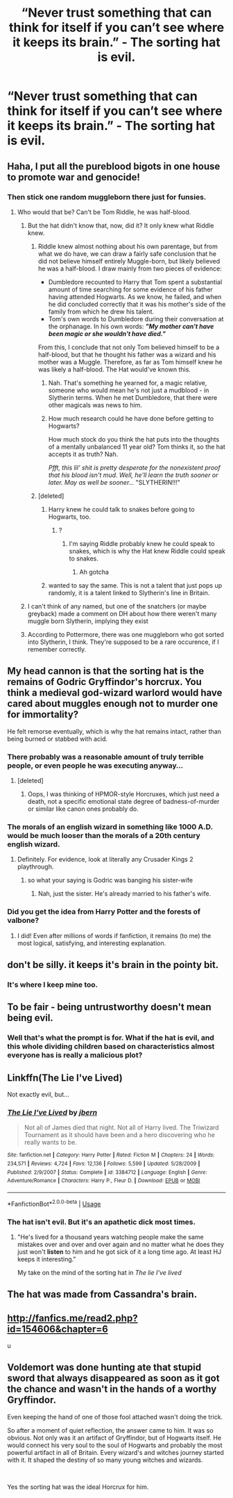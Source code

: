 #+TITLE: “Never trust something that can think for itself if you can’t see where it keeps its brain.” - The sorting hat is evil.

* “Never trust something that can think for itself if you can’t see where it keeps its brain.” - The sorting hat is evil.
:PROPERTIES:
:Author: Lywik270
:Score: 222
:DateUnix: 1563896727.0
:DateShort: 2019-Jul-23
:FlairText: Prompt
:END:

** Haha, I put all the pureblood bigots in one house to promote war and genocide!
:PROPERTIES:
:Author: FavChanger
:Score: 140
:DateUnix: 1563898674.0
:DateShort: 2019-Jul-23
:END:

*** Then stick one random muggleborn there just for funsies.
:PROPERTIES:
:Author: Boris_The_Unbeliever
:Score: 85
:DateUnix: 1563899149.0
:DateShort: 2019-Jul-23
:END:

**** Who would that be? Can't be Tom Riddle, he was half-blood.
:PROPERTIES:
:Author: EurwenPendragon
:Score: 23
:DateUnix: 1563901399.0
:DateShort: 2019-Jul-23
:END:

***** But the hat didn't know that, now, did it? It only knew what Riddle knew.
:PROPERTIES:
:Author: JaimeJabs
:Score: 52
:DateUnix: 1563902226.0
:DateShort: 2019-Jul-23
:END:

****** Riddle knew almost nothing about his own parentage, but from what we do have, we can draw a fairly safe conclusion that he did not believe himself entirely Muggle-born, but likely believed he was a half-blood. I draw mainly from two pieces of evidence:

- Dumbledore recounted to Harry that Tom spent a substantial amount of time searching for some evidence of his father having attended Hogwarts. As we know, he failed, and when he did concluded correctly that it was his mother's side of the family from which he drew his talent.
- Tom's own words to Dumbledore during their conversation at the orphanage. In his own words: */"My mother can't have been magic or she wouldn't have died."/*

From this, I conclude that not only Tom believed himself to be a half-blood, but that he thought his father was a wizard and his mother was a Muggle. Therefore, as far as Tom himself knew he was likely a half-blood. The Hat would've known this.
:PROPERTIES:
:Author: EurwenPendragon
:Score: 29
:DateUnix: 1563903604.0
:DateShort: 2019-Jul-23
:END:

******* Nah. That's something he yearned for, a magic relative, someone who would mean he's not just a mudblood - in Slytherin terms. When he met Dumbledore, that there were other magicals was news to him.
:PROPERTIES:
:Author: JaimeJabs
:Score: 28
:DateUnix: 1563906976.0
:DateShort: 2019-Jul-23
:END:


******* How much research could he have done before getting to Hogwarts?

How much stock do you think the hat puts into the thoughts of a mentally unbalanced 11 year old? Tom thinks it, so the hat accepts it as truth? Nah.

/Pfft, this lil' shit is pretty desperate for the nonexistent proof that his blood isn't mud. Well, he'll learn the truth sooner or later. May as well be sooner.../ "SLYTHERIN!!!"
:PROPERTIES:
:Author: TheVoteMote
:Score: 12
:DateUnix: 1563931719.0
:DateShort: 2019-Jul-24
:END:


****** [deleted]
:PROPERTIES:
:Score: 5
:DateUnix: 1563931374.0
:DateShort: 2019-Jul-24
:END:

******* Harry knew he could talk to snakes before going to Hogwarts, too.
:PROPERTIES:
:Author: haloraptor
:Score: 3
:DateUnix: 1563977812.0
:DateShort: 2019-Jul-24
:END:

******** ?
:PROPERTIES:
:Author: InfernoItaliano
:Score: 1
:DateUnix: 1563979681.0
:DateShort: 2019-Jul-24
:END:

********* I'm saying Riddle probably knew he could speak to snakes, which is why the Hat knew Riddle could speak to snakes.
:PROPERTIES:
:Author: haloraptor
:Score: 2
:DateUnix: 1563979872.0
:DateShort: 2019-Jul-24
:END:

********** Ah gotcha
:PROPERTIES:
:Author: InfernoItaliano
:Score: 1
:DateUnix: 1564000923.0
:DateShort: 2019-Jul-25
:END:


******* wanted to say the same. This is not a talent that just pops up randomly, it is a talent linked to Slytherin's line in Britain.
:PROPERTIES:
:Author: Schak_Raven
:Score: 1
:DateUnix: 1563980605.0
:DateShort: 2019-Jul-24
:END:


***** I can't think of any named, but one of the snatchers (or maybe greyback) made a comment on DH about how there weren't many muggle born Slytherin, implying they exist
:PROPERTIES:
:Author: girlikecupcake
:Score: 11
:DateUnix: 1563905510.0
:DateShort: 2019-Jul-23
:END:


***** According to Pottermore, there was one muggleborn who got sorted into Slytherin, I think. They're supposed to be a rare occurence, if I remember correctly.
:PROPERTIES:
:Author: Zutter1Dragon
:Score: 2
:DateUnix: 1563971973.0
:DateShort: 2019-Jul-24
:END:


** My head cannon is that the sorting hat is the remains of Godric Gryffindor's horcrux. You think a medieval god-wizard warlord would have cared about muggles enough not to murder one for immortality?

He felt remorse eventually, which is why the hat remains intact, rather than being burned or stabbed with acid.
:PROPERTIES:
:Author: Seeker0fTruth
:Score: 49
:DateUnix: 1563904528.0
:DateShort: 2019-Jul-23
:END:

*** There probably was a reasonable amount of truly terrible people, or even people he was executing anyway...
:PROPERTIES:
:Author: ABZB
:Score: 19
:DateUnix: 1563912455.0
:DateShort: 2019-Jul-24
:END:

**** [deleted]
:PROPERTIES:
:Score: 5
:DateUnix: 1563931417.0
:DateShort: 2019-Jul-24
:END:

***** Oops, I was thinking of HPMOR-style Horcruxes, which just need a death, not a specific emotional state degree of badness-of-murder or similar like canon ones probably do.
:PROPERTIES:
:Author: ABZB
:Score: 2
:DateUnix: 1563972864.0
:DateShort: 2019-Jul-24
:END:


*** The morals of an english wizard in something like 1000 A.D. would be much looser than the morals of a 20th century english wizard.
:PROPERTIES:
:Author: Wassa110
:Score: 9
:DateUnix: 1563930951.0
:DateShort: 2019-Jul-24
:END:

**** Definitely. For evidence, look at literally any Crusader Kings 2 playthrough.
:PROPERTIES:
:Author: Raesong
:Score: 12
:DateUnix: 1563938318.0
:DateShort: 2019-Jul-24
:END:

***** so what your saying is Godric was banging his sister-wife
:PROPERTIES:
:Author: CommanderL3
:Score: 12
:DateUnix: 1563953517.0
:DateShort: 2019-Jul-24
:END:

****** Nah, just the sister. He's already married to his father's wife.
:PROPERTIES:
:Author: InfernoItaliano
:Score: 6
:DateUnix: 1563979766.0
:DateShort: 2019-Jul-24
:END:


*** Did you get the idea from Harry Potter and the forests of valbone?
:PROPERTIES:
:Score: 4
:DateUnix: 1563942522.0
:DateShort: 2019-Jul-24
:END:

**** I did! Even after millions of words if fanfiction, it remains (to me) the most logical, satisfying, and interesting explanation.
:PROPERTIES:
:Author: Seeker0fTruth
:Score: 1
:DateUnix: 1563986763.0
:DateShort: 2019-Jul-24
:END:


** don't be silly. it keeps it's brain in the pointy bit.
:PROPERTIES:
:Author: Saelora
:Score: 45
:DateUnix: 1563903086.0
:DateShort: 2019-Jul-23
:END:

*** It's where I keep mine too.
:PROPERTIES:
:Author: rek-lama
:Score: 7
:DateUnix: 1563973808.0
:DateShort: 2019-Jul-24
:END:


** To be fair - being untrustworthy doesn't mean being evil.
:PROPERTIES:
:Author: Hellobreh
:Score: 14
:DateUnix: 1563916449.0
:DateShort: 2019-Jul-24
:END:

*** Well that's what the prompt is for. What if the hat is evil, and this whole dividing children based on characteristics almost everyone has is really a malicious plot?
:PROPERTIES:
:Author: Lywik270
:Score: 9
:DateUnix: 1563916863.0
:DateShort: 2019-Jul-24
:END:


** Linkffn(The Lie I've Lived)

Not exactly evil, but...
:PROPERTIES:
:Author: Slightly_Too_Heavy
:Score: 7
:DateUnix: 1563916589.0
:DateShort: 2019-Jul-24
:END:

*** [[https://www.fanfiction.net/s/3384712/1/][*/The Lie I've Lived/*]] by [[https://www.fanfiction.net/u/940359/jbern][/jbern/]]

#+begin_quote
  Not all of James died that night. Not all of Harry lived. The Triwizard Tournament as it should have been and a hero discovering who he really wants to be.
#+end_quote

^{/Site/:} ^{fanfiction.net} ^{*|*} ^{/Category/:} ^{Harry} ^{Potter} ^{*|*} ^{/Rated/:} ^{Fiction} ^{M} ^{*|*} ^{/Chapters/:} ^{24} ^{*|*} ^{/Words/:} ^{234,571} ^{*|*} ^{/Reviews/:} ^{4,724} ^{*|*} ^{/Favs/:} ^{12,136} ^{*|*} ^{/Follows/:} ^{5,599} ^{*|*} ^{/Updated/:} ^{5/28/2009} ^{*|*} ^{/Published/:} ^{2/9/2007} ^{*|*} ^{/Status/:} ^{Complete} ^{*|*} ^{/id/:} ^{3384712} ^{*|*} ^{/Language/:} ^{English} ^{*|*} ^{/Genre/:} ^{Adventure/Romance} ^{*|*} ^{/Characters/:} ^{Harry} ^{P.,} ^{Fleur} ^{D.} ^{*|*} ^{/Download/:} ^{[[http://www.ff2ebook.com/old/ffn-bot/index.php?id=3384712&source=ff&filetype=epub][EPUB]]} ^{or} ^{[[http://www.ff2ebook.com/old/ffn-bot/index.php?id=3384712&source=ff&filetype=mobi][MOBI]]}

--------------

*FanfictionBot*^{2.0.0-beta} | [[https://github.com/tusing/reddit-ffn-bot/wiki/Usage][Usage]]
:PROPERTIES:
:Author: FanfictionBot
:Score: 5
:DateUnix: 1563916617.0
:DateShort: 2019-Jul-24
:END:


*** The hat isn't evil. But it's an apathetic dick most times.
:PROPERTIES:
:Author: harryredditalt
:Score: 5
:DateUnix: 1563928116.0
:DateShort: 2019-Jul-24
:END:

**** "He's lived for a thousand years watching people make the same mistakes over and over and over again and no matter what he does they just won't *listen* to him and he got sick of it a long time ago. At least HJ keeps it interesting."

My take on the mind of the sorting hat in /The lie I've lived/
:PROPERTIES:
:Score: 7
:DateUnix: 1563930199.0
:DateShort: 2019-Jul-24
:END:


** The hat was made from Cassandra's brain.
:PROPERTIES:
:Author: viol8er
:Score: 2
:DateUnix: 1563942656.0
:DateShort: 2019-Jul-24
:END:


** [[http://fanfics.me/read2.php?id=154606&chapter=6]]

u
:PROPERTIES:
:Author: renextronex
:Score: 2
:DateUnix: 1563943960.0
:DateShort: 2019-Jul-24
:END:


** Voldemort was done hunting ate that stupid sword that always disappeared as soon as it got the chance and wasn't in the hands of a worthy Gryffindor.

Even keeping the hand of one of those fool attached wasn't doing the trick.

So after a moment of quiet reflection, the answer came to him. It was so obvious. Not only was it an artifact of Gryffindor, but of Hogwarts itself. He would connect his very soul to the soul of Hogwarts and probably the most powerful artifact in all of Britain. Every wizard's and witches journey started with it. It shaped the destiny of so many young witches and wizards.

​

Yes the sorting hat was the ideal Horcrux for him.
:PROPERTIES:
:Author: Schak_Raven
:Score: 2
:DateUnix: 1563981122.0
:DateShort: 2019-Jul-24
:END:
